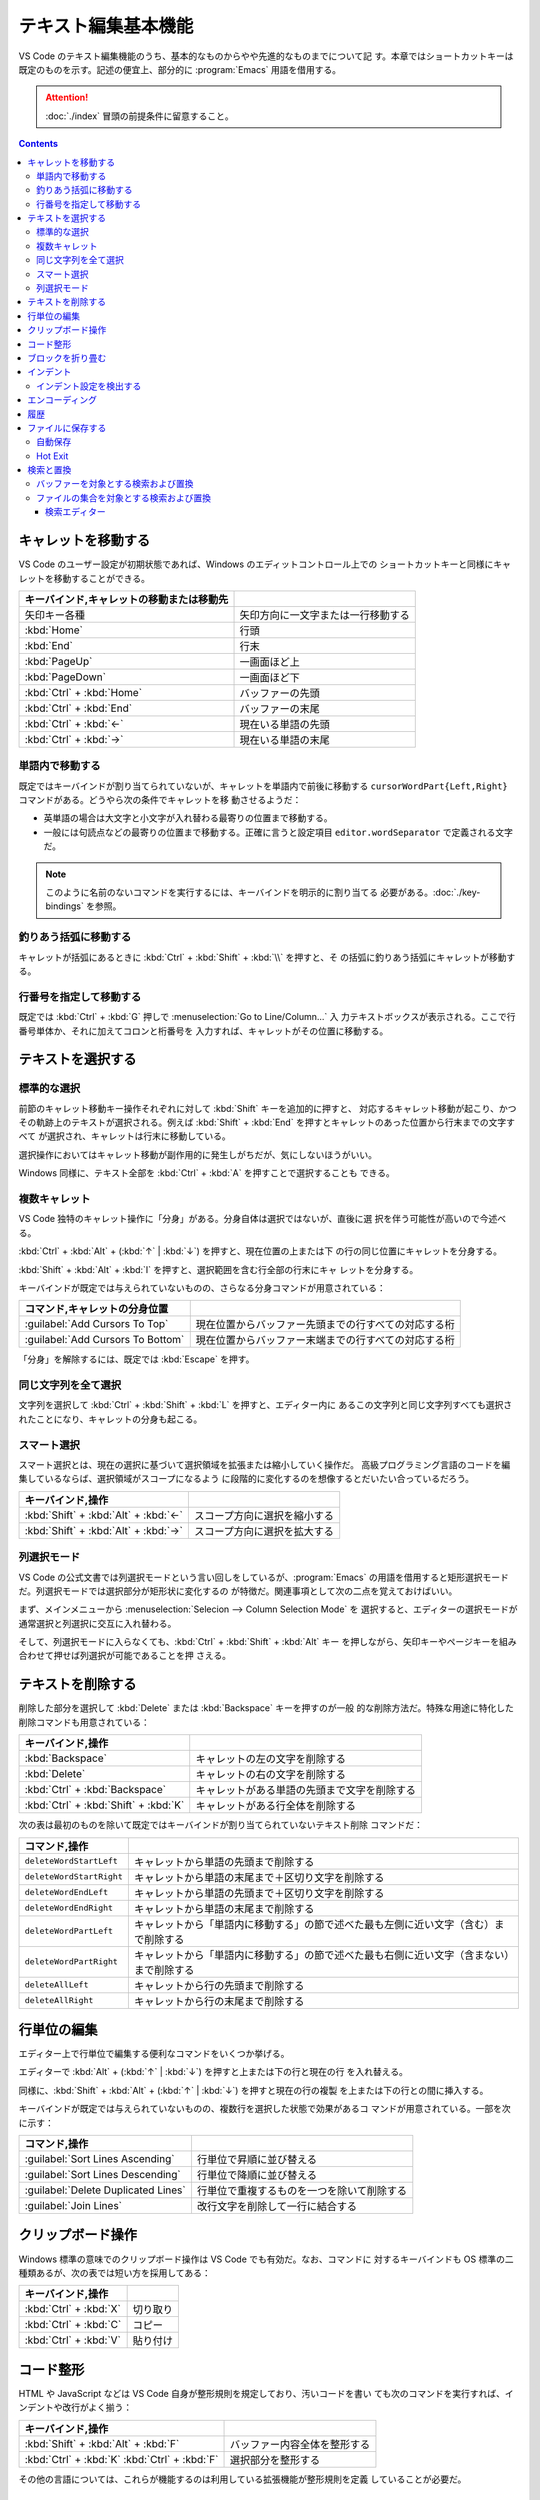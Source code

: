 ======================================================================
テキスト編集基本機能
======================================================================

VS Code のテキスト編集機能のうち、基本的なものからやや先進的なものまでについて記
す。本章ではショートカットキーは既定のものを示す。記述の便宜上、部分的に
:program:`Emacs` 用語を借用する。

.. attention::

   :doc:`./index` 冒頭の前提条件に留意すること。

.. contents::

キャレットを移動する
======================================================================

VS Code のユーザー設定が初期状態であれば、Windows のエディットコントロール上での
ショートカットキーと同様にキャレットを移動することができる。

.. csv-table::
   :delim: @
   :header: キーバインド,キャレットの移動または移動先

   矢印キー各種 @ 矢印方向に一文字または一行移動する
   :kbd:`Home` @ 行頭
   :kbd:`End` @ 行末
   :kbd:`PageUp` @ 一画面ほど上
   :kbd:`PageDown` @ 一画面ほど下
   :kbd:`Ctrl` + :kbd:`Home` @ バッファーの先頭
   :kbd:`Ctrl` + :kbd:`End` @ バッファーの末尾
   :kbd:`Ctrl` + :kbd:`←` @ 現在いる単語の先頭
   :kbd:`Ctrl` + :kbd:`→` @ 現在いる単語の末尾

単語内で移動する
----------------------------------------------------------------------

既定ではキーバインドが割り当てられていないが、キャレットを単語内で前後に移動する
``cursorWordPart{Left,Right}`` コマンドがある。どうやら次の条件でキャレットを移
動させるようだ：

* 英単語の場合は大文字と小文字が入れ替わる最寄りの位置まで移動する。
* 一般には句読点などの最寄りの位置まで移動する。正確に言うと設定項目
  ``editor.wordSeparator`` で定義される文字だ。

.. note::

   このように名前のないコマンドを実行するには、キーバインドを明示的に割り当てる
   必要がある。:doc:`./key-bindings` を参照。

.. todo::

   これらのコマンドの本物の仕様を参照する。

釣りあう括弧に移動する
----------------------------------------------------------------------

キャレットが括弧にあるときに :kbd:`Ctrl` + :kbd:`Shift` + :kbd:`\\` を押すと、そ
の括弧に釣りあう括弧にキャレットが移動する。

行番号を指定して移動する
----------------------------------------------------------------------

既定では :kbd:`Ctrl` + :kbd:`G` 押しで :menuselection:`Go to Line/Column...` 入
力テキストボックスが表示される。ここで行番号単体か、それに加えてコロンと桁番号を
入力すれば、キャレットがその位置に移動する。

テキストを選択する
======================================================================

標準的な選択
----------------------------------------------------------------------

前節のキャレット移動キー操作それぞれに対して :kbd:`Shift` キーを追加的に押すと、
対応するキャレット移動が起こり、かつその軌跡上のテキストが選択される。例えば
:kbd:`Shift` + :kbd:`End` を押すとキャレットのあった位置から行末までの文字すべて
が選択され、キャレットは行末に移動している。

選択操作においてはキャレット移動が副作用的に発生しがちだが、気にしないほうがいい。

Windows 同様に、テキスト全部を :kbd:`Ctrl` + :kbd:`A` を押すことで選択することも
できる。

複数キャレット
----------------------------------------------------------------------

VS Code 独特のキャレット操作に「分身」がある。分身自体は選択ではないが、直後に選
択を伴う可能性が高いので今述べる。

:kbd:`Ctrl` + :kbd:`Alt` + (:kbd:`↑` | :kbd:`↓`) を押すと、現在位置の上または下
の行の同じ位置にキャレットを分身する。

:kbd:`Shift` + :kbd:`Alt` + :kbd:`I` を押すと、選択範囲を含む行全部の行末にキャ
レットを分身する。

キーバインドが既定では与えられていないものの、さらなる分身コマンドが用意されている：

.. csv-table::
   :delim: @
   :header: コマンド,キャレットの分身位置

   :guilabel:`Add Cursors To Top` @ 現在位置からバッファー先頭までの行すべての対応する桁
   :guilabel:`Add Cursors To Bottom` @ 現在位置からバッファー末端までの行すべての対応する桁

「分身」を解除するには、既定では :kbd:`Escape` を押す。

同じ文字列を全て選択
----------------------------------------------------------------------

文字列を選択して :kbd:`Ctrl` + :kbd:`Shift` + :kbd:`L` を押すと、エディター内に
あるこの文字列と同じ文字列すべても選択されたことになり、キャレットの分身も起こる。

スマート選択
----------------------------------------------------------------------

スマート選択とは、現在の選択に基づいて選択領域を拡張または縮小していく操作だ。
高級プログラミング言語のコードを編集しているならば、選択領域がスコープになるよう
に段階的に変化するのを想像するとだいたい合っているだろう。

.. csv-table::
   :delim: @
   :header: キーバインド,操作

   :kbd:`Shift` + :kbd:`Alt` + :kbd:`←` @ スコープ方向に選択を縮小する
   :kbd:`Shift` + :kbd:`Alt` + :kbd:`→` @ スコープ方向に選択を拡大する

列選択モード
----------------------------------------------------------------------

VS Code の公式文書では列選択モードという言い回しをしているが、:program:`Emacs`
の用語を借用すると矩形選択モードだ。列選択モードでは選択部分が矩形状に変化するの
が特徴だ。関連事項として次の二点を覚えておけばいい。

まず、メインメニューから :menuselection:`Selecion --> Column Selection Mode` を
選択すると、エディターの選択モードが通常選択と列選択に交互に入れ替わる。

そして、列選択モードに入らなくても、:kbd:`Ctrl` + :kbd:`Shift` + :kbd:`Alt` キー
を押しながら、矢印キーやページキーを組み合わせて押せば列選択が可能であることを押
さえる。

テキストを削除する
======================================================================

削除した部分を選択して :kbd:`Delete` または :kbd:`Backspace` キーを押すのが一般
的な削除方法だ。特殊な用途に特化した削除コマンドも用意されている：

.. csv-table::
   :delim: @
   :header: キーバインド,操作

   :kbd:`Backspace` @ キャレットの左の文字を削除する
   :kbd:`Delete` @ キャレットの右の文字を削除する
   :kbd:`Ctrl` + :kbd:`Backspace` @ キャレットがある単語の先頭まで文字を削除する
   :kbd:`Ctrl` + :kbd:`Shift` + :kbd:`K` @ キャレットがある行全体を削除する

次の表は最初のものを除いて既定ではキーバインドが割り当てられていないテキスト削除
コマンドだ：

.. csv-table::
   :delim: @
   :header: コマンド,操作

   ``deleteWordStartLeft`` @ キャレットから単語の先頭まで削除する
   ``deleteWordStartRight`` @ キャレットから単語の末尾まで＋区切り文字を削除する
   ``deleteWordEndLeft`` @ キャレットから単語の先頭まで＋区切り文字を削除する
   ``deleteWordEndRight`` @ キャレットから単語の末尾まで削除する
   ``deleteWordPartLeft`` @ キャレットから「単語内に移動する」の節で述べた最も左側に近い文字（含む）まで削除する
   ``deleteWordPartRight`` @ キャレットから「単語内に移動する」の節で述べた最も右側に近い文字（含まない）まで削除する
   ``deleteAllLeft`` @ キャレットから行の先頭まで削除する
   ``deleteAllRight`` @ キャレットから行の末尾まで削除する

行単位の編集
======================================================================

エディター上で行単位で編集する便利なコマンドをいくつか挙げる。

エディターで :kbd:`Alt` + (:kbd:`↑` | :kbd:`↓`) を押すと上または下の行と現在の行
を入れ替える。

同様に、:kbd:`Shift` + :kbd:`Alt` + (:kbd:`↑` | :kbd:`↓`) を押すと現在の行の複製
を上または下の行との間に挿入する。

キーバインドが既定では与えられていないものの、複数行を選択した状態で効果があるコ
マンドが用意されている。一部を次に示す：

.. csv-table::
   :delim: @
   :header: コマンド,操作

   :guilabel:`Sort Lines Ascending` @ 行単位で昇順に並び替える
   :guilabel:`Sort Lines Descending` @ 行単位で降順に並び替える
   :guilabel:`Delete Duplicated Lines` @ 行単位で重複するものを一つを除いて削除する
   :guilabel:`Join Lines` @ 改行文字を削除して一行に結合する

クリップボード操作
======================================================================

Windows 標準の意味でのクリップボード操作は VS Code でも有効だ。なお、コマンドに
対するキーバインドも OS 標準の二種類あるが、次の表では短い方を採用してある：

.. csv-table::
   :delim: @
   :header: キーバインド,操作

   :kbd:`Ctrl` + :kbd:`X` @ 切り取り
   :kbd:`Ctrl` + :kbd:`C` @ コピー
   :kbd:`Ctrl` + :kbd:`V` @ 貼り付け

コード整形
======================================================================

HTML や JavaScript などは VS Code 自身が整形規則を規定しており、汚いコードを書い
ても次のコマンドを実行すれば、インデントや改行がよく揃う：

.. csv-table::
   :delim: @
   :header: キーバインド,操作

   :kbd:`Shift` + :kbd:`Alt` + :kbd:`F` @ バッファー内容全体を整形する
   :kbd:`Ctrl` + :kbd:`K` :kbd:`Ctrl` + :kbd:`F` @ 選択部分を整形する

その他の言語については、これらが機能するのは利用している拡張機能が整形規則を定義
していることが必要だ。

ブロックを折り畳む
======================================================================

構造化されたコードで表現されるような言語のテキストであれば、エディターの行番号と
行頭の間の隙間に折りたたみボタンがあり、それぞれがブロックに関連している。

* これをクリックすると、そのブロックを畳むか展開する。
* これを :kbd:`Shift` を押しつつクリックすると、そのブロックと子孫ブロック全部を
  一斉に折り畳むか展開する。

キーバインドも使える。下の表にあるコマンド以外にも、便利な操作がある。

.. csv-table::
   :delim: @
   :header: キーバインド,操作

   :kbd:`Ctrl` + :kbd:`Shift` + :kbd:`[` @ キャレット位置のブロックを畳む
   :kbd:`Ctrl` + :kbd:`Shift` + :kbd:`]` @ キャレット位置のブロックを展開する

ブロックは人為的に定義することも可能だ。これも言語によって異なるが、例えば
Markdown ならば、文字列 ``<!-- #region -->`` から文字列 ``<!-- #endregion -->``
までの部分がブロックとみなされる。

インデント
======================================================================

エディター内で :kbd:`Tab` を押すと、VS Code はタブ文字か空白文字数個をキャレット
位置に挿入する。この挙動はユーザー設定により変化する。

.. csv-table::
   :delim: @
   :header: キーバインド,操作

   :kbd:`Ctrl` + :kbd:`]` @ キャレットのある行をインデントする
   :kbd:`Ctrl` + :kbd:`[` @ キャレットのある行のインデントを一単位戻す

インデント設定を検出する
----------------------------------------------------------------------

VS Code は開いているファイルを分析し、採用されているインデントを判断する。自動検
出されたインデントが既定のインデント設定に優先する。実際に適用されているインデン
ト条件は Status Bar のインジケーターで確認できる。例えば ``Spaces: 4`` のような
表示があるはずだ。

そのインデント表示をクリックすると、メインウィンドウ上部にインデント関連のドロッ
プダウンが表示される。現在のエディターの設定を変更したり、タブ文字と空白文字を相
互に変換したりするのに利用する。

.. csv-table::
   :delim: @
   :header: コマンド,操作

   :guilabel:`Indent Using Spaces` @ 空白文字を使ってインデントすることにする
   :guilabel:`Indent Using Tabs` @ タブ文字を使ってインデントすることにする
   :guilabel:`Detect Indentation from Content` @ インデント設定を検出する
   :guilabel:`Convert Indentation to Spaces` @ インデント箇所のタブ文字すべてを適切な個数の空白文字に置換する
   :guilabel:`Convert Indentation to Tabs` @ インデント箇所の空白文字すべてを適切な個数のタブ文字に置換する

エンコーディング
======================================================================

ワークスペース内のファイルに対する既定のエンコーディングを指定できる。もっと大域
的に、VS Code で編集するファイルすべてに対する既定のエンコーディングを指定でき
る。

エンコーディングを指定してファイルを開き直したり、保存したりすることができる。

現在のエディターに関するエンコーディングは Status Bar のインジケーターに表示され
る。

履歴
======================================================================

MS Office のソフトウェアと同様に、バッファーの内容を編集直前に戻したり、戻すのを
やめたりすることが可能だ。

.. csv-table::
   :delim: @
   :header: キーバインド,操作

   :kbd:`Ctrl` + :kbd:`Z` @ 元に戻す
   :kbd:`Ctrl` + :kbd:`Y` @ やり直す

ファイルに保存する
======================================================================

ショートカットキー :kbd:`Ctrl` + :kbd:`S` は、現在のバッファーが既存のファイルに
関連していれば上書き保存コマンドを、そうでなければ名前を付けて保存コマンドを実行
する。

コマンド :menuselection:`Save All` は、大まかに言えば現在の編集バッファー全てに
対して上記を実行する。

自動保存
----------------------------------------------------------------------

:menuselection:`File --> Auto Save` をオンにすると、編集バッファーすべてに対して
自動保存機能が有効になる。これにより、ファイルを明示的に保存する手間が省ける。

Hot Exit
----------------------------------------------------------------------

編集済みだがまだファイルに保存されていないバッファーが VS Code 終了時に存在する
場合、それらの内容を密かに作業ファイルに保存するという機能がある。

* 細かい挙動は設定ファイルで設定可能だ。
* 作業ファイルはフォルダー :file:`%APPDATA%\\Code\\Backups` に保存される。

検索と置換
======================================================================

検索と置換で UI が酷似しているのでまとめて説明する。

バッファーを対象とする検索および置換
----------------------------------------------------------------------

.. csv-table::
   :delim: @
   :header: キーバインド,操作

   :kbd:`Ctrl` + :kbd:`F` @ バッファー内から文字列を検索する
   :kbd:`Ctrl` + :kbd:`H` @ バッファー内の文字列を置換

検索コマンドを開始すると、バッファー上部に引数入力用の UI が表示される。

* エディットボックスに対象となる文字列を入力する。
* :guilabel:`Match Case` アイコンをクリックするたびに、検索における大文字小文字
  区別モードのON/OFF を切り替える。
* :guilabel:`Match Whole Word` アイコンをクリックすると、対象文字列を単語として
  扱うように指示することになる。部分文字列としての合致を無視することになる。
* :guilabel:`Use Regular Expression` アイコンをクリックすると、対象文字列が正規
  表現パターンであるか否かを切り替える。
* :guilabel:`Find in Selection` ボタンを押すと、検索対象範囲を現在選択に限定す
  る。

実際に検索すると、次のことが起こる：

* UI 上に結果数が出力される。
* エディター本体のみならず、縦スクロールバー、ミニマップに検索結果がハイライトさ
  れる。
* :guilabel:`Previous Match` と :guilabel:`Next Match` ボタンを押すと、エディ
  ターの表示が隣の合致位置に移動する。

置換コマンドを開始すると、検索コマンドの UI によく似たものが表示される。UI 項目
の追加分を述べる：

* 下のエディットボックスに置換後の文字列または正規表現パターンを指定する。
* :guilabel:`Preserve Case` ボタンで大文字小文字を維持させるか否かを指定する。
* :guilabel:`Replace` ボタンで実際に現在ハイライトしている合致部分に対して置換す
  る。
* :guilabel:`Replace All` ボタンで合致全部を置換する。

ファイルの集合を対象とする検索および置換
----------------------------------------------------------------------

現在のワークスペース管理下にあるファイルすべてに対して、検索または置換ができる。

.. csv-table::
   :delim: @
   :header: キーバインド,操作

   :kbd:`Ctrl` + :kbd:`Shift` + :kbd:`F` @ ファイル群から文字列を検索する
   :kbd:`Ctrl` + :kbd:`Shift` + :kbd:`H` @ ファイル群に対して文字列を置換する

検索・置換オプションは上述のものと共通する仕様だ。共通でないものは：

:guilabel:`files to include`
   操作対象となるファイル名を glob 指定する。必須項目。

   :guilabel:`Search only in Open Editors`
      さらに、現在開いているバッファーに操作対象を限定する。
:guilabel:`files to exclude`
   操作対象から除外するファイル名を glob 指定する。こちらはオプショナル。

   :guilabel:`Use Exclude Settings and Ignore Files`
      :file:`.gitignore` や VS Code のユーザー設定を考慮するかどうか。
      ON にしておくのが普通だ。

検索ボックスの内容が更新されるたびに、検索結果または置換プレビュー表示が下の空間
に出力される。

なお、特定のフィルダーから下にあるファイルすべてを対象としたい場合は、
Explorer ビューのフォルダーアイコンのコンテキストメニューから
:menuselection:`Find In Folder...` を選択すると :guilabel:`files to include` の
入力の手間が省ける。

最後に globbing について補足する。通常のワイルドカードに加え、Bash の globstar
ワイルドカード ``**`` と等しいものが最初から使える。このパターンはゼロまたは複数
のディレクトリーで構成される有効なパスに展開する。

検索エディター
~~~~~~~~~~~~~~~~~~~~~~~~~~~~~~~~~~~~~~~~~~~~~~~~~~~~~~~~~~~~~~~~~~~~~~

検索結果の統計の右側に書いてあるリンク :guilabel:`Open in editor` をクリックする
と、検索結果または置換プレビュー表示をより見易い形式で表示するタブが VS Code の
メイン部分に出現する。これを検索エディターという。

検索エディターでは、合致行の前後を確認できたり、キーワードを着色したりする。
一般的な :command:`grep` 出力の役目を期待して良い。

結果行をダブルクリックすると、キャレットが同じ位置にあるエディタータブが新たに開
く。
